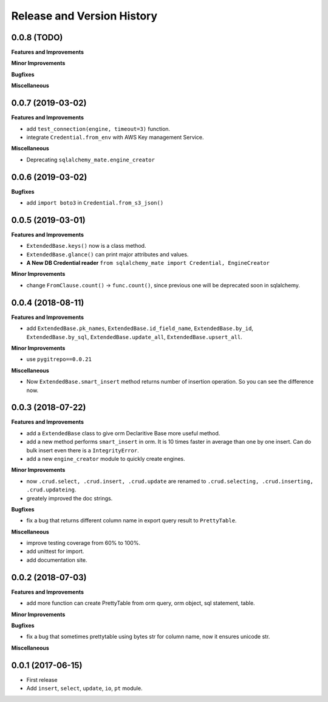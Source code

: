 .. _release_history:

Release and Version History
===========================


0.0.8 (TODO)
~~~~~~~~~~~~
**Features and Improvements**

**Minor Improvements**

**Bugfixes**

**Miscellaneous**


0.0.7 (2019-03-02)
~~~~~~~~~~~~~~~~~~
**Features and Improvements**

- add ``test_connection(engine, timeout=3)`` function.
- integrate ``Credential.from_env`` with AWS Key management Service.

**Miscellaneous**

- Deprecating ``sqlalchemy_mate.engine_creator``


0.0.6 (2019-03-02)
~~~~~~~~~~~~~~~~~~

**Bugfixes**

- add ``import boto3`` in ``Credential.from_s3_json()``


0.0.5 (2019-03-01)
~~~~~~~~~~~~~~~~~~
**Features and Improvements**

- ``ExtendedBase.keys()`` now is a class method.
- ``ExtendedBase.glance()`` can print major attributes and values.
- **A New DB Credential reader** ``from sqlalchemy_mate import Credential, EngineCreator``

**Minor Improvements**

- change ``FromClause.count()`` -> ``func.count()``, since previous one will be deprecated soon in sqlalchemy.


0.0.4 (2018-08-11)
~~~~~~~~~~~~~~~~~~
**Features and Improvements**

- add ``ExtendedBase.pk_names``, ``ExtendedBase.id_field_name``, ``ExtendedBase.by_id``, ``ExtendedBase.by_sql``, ``ExtendedBase.update_all``, ``ExtendedBase.upsert_all``.

**Minor Improvements**

- use ``pygitrepo==0.0.21``

**Miscellaneous**

- Now ``ExtendedBase.smart_insert`` method returns number of insertion operation. So you can see the difference now.


0.0.3 (2018-07-22)
~~~~~~~~~~~~~~~~~~
**Features and Improvements**

- add a ``ExtendedBase`` class to give orm Declaritive Base more useful method.
- add a new method performs ``smart_insert`` in orm. It is 10 times faster in average than one by one insert. Can do bulk insert even there is a ``IntegrityError``.
- add a new ``engine_creator`` module to quickly create engines.

**Minor Improvements**

- now ``.crud.select, .crud.insert, .crud.update`` are renamed to ``.crud.selecting, .crud.inserting, .crud.updateing``.
- greately improved the doc strings.

**Bugfixes**

- fix a bug that returns different column name in export query result to ``PrettyTable``.

**Miscellaneous**

- improve testing coverage from 60% to 100%.
- add unittest for import.
- add documentation site.


0.0.2 (2018-07-03)
~~~~~~~~~~~~~~~~~~
**Features and Improvements**

- add more function can create PrettyTable from orm query, orm object, sql statement, table.

**Minor Improvements**

**Bugfixes**

- fix a bug that sometimes prettytable using bytes str for column name, now it ensures unicode str.

**Miscellaneous**


0.0.1 (2017-06-15)
~~~~~~~~~~~~~~~~~~
- First release
- Add ``insert``, ``select``, ``update``, ``io``, ``pt`` module.